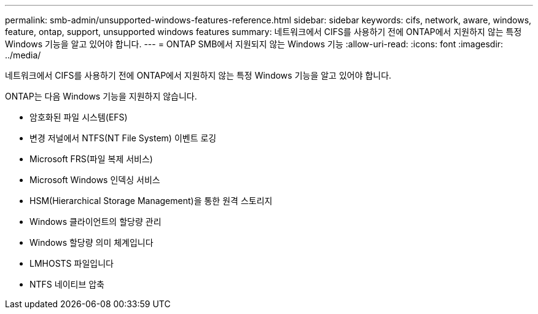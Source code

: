 ---
permalink: smb-admin/unsupported-windows-features-reference.html 
sidebar: sidebar 
keywords: cifs, network, aware, windows, feature, ontap, support, unsupported windows features 
summary: 네트워크에서 CIFS를 사용하기 전에 ONTAP에서 지원하지 않는 특정 Windows 기능을 알고 있어야 합니다. 
---
= ONTAP SMB에서 지원되지 않는 Windows 기능
:allow-uri-read: 
:icons: font
:imagesdir: ../media/


[role="lead"]
네트워크에서 CIFS를 사용하기 전에 ONTAP에서 지원하지 않는 특정 Windows 기능을 알고 있어야 합니다.

ONTAP는 다음 Windows 기능을 지원하지 않습니다.

* 암호화된 파일 시스템(EFS)
* 변경 저널에서 NTFS(NT File System) 이벤트 로깅
* Microsoft FRS(파일 복제 서비스)
* Microsoft Windows 인덱싱 서비스
* HSM(Hierarchical Storage Management)을 통한 원격 스토리지
* Windows 클라이언트의 할당량 관리
* Windows 할당량 의미 체계입니다
* LMHOSTS 파일입니다
* NTFS 네이티브 압축

